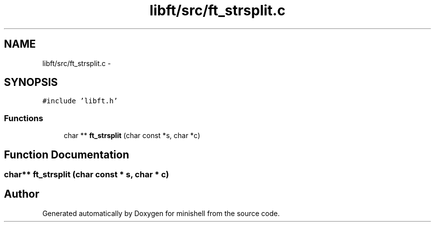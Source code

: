 .TH "libft/src/ft_strsplit.c" 3 "Wed Jul 6 2016" "minishell" \" -*- nroff -*-
.ad l
.nh
.SH NAME
libft/src/ft_strsplit.c \- 
.SH SYNOPSIS
.br
.PP
\fC#include 'libft\&.h'\fP
.br

.SS "Functions"

.in +1c
.ti -1c
.RI "char ** \fBft_strsplit\fP (char const *s, char *c)"
.br
.in -1c
.SH "Function Documentation"
.PP 
.SS "char** ft_strsplit (char const * s, char * c)"

.SH "Author"
.PP 
Generated automatically by Doxygen for minishell from the source code\&.
